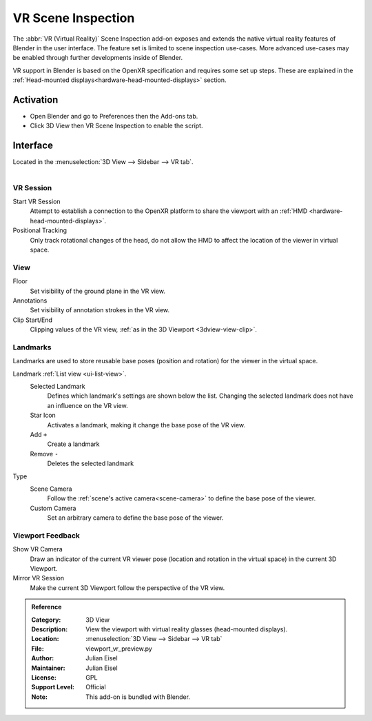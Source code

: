 
*******************
VR Scene Inspection
*******************

The :abbr:`VR (Virtual Reality)` Scene Inspection add-on exposes and extends the native virtual reality features of
Blender in the user interface. The feature set is limited to scene inspection use-cases. More advanced use-cases may
be enabled through further developments inside of Blender.

VR support in Blender is based on the OpenXR specification and requires some set up steps. These are explained in the
:ref:`Head-mounted displays<hardware-head-mounted-displays>` section.


Activation
==========

- Open Blender and go to Preferences then the Add-ons tab.
- Click 3D View then VR Scene Inspection to enable the script.


Interface
=========

Located in the :menuselection:`3D View --> Sidebar --> VR tab`.

.. figure:: /images/addons_3d-view_vr-scene-inspection_example.jpg
   :align: right
   :width: 220px


VR Session
----------

Start VR Session
   Attempt to establish a connection to the OpenXR platform to share the viewport with an :ref:`HMD
   <hardware-head-mounted-displays>`.
Positional Tracking
   Only track rotational changes of the head, do not allow the HMD to affect the location of the viewer in virtual
   space.


View
----

Floor
   Set visibility of the ground plane in the VR view.
Annotations
   Set visibility of annotation strokes in the VR view.
Clip Start/End
   Clipping values of the VR view, :ref:`as in the 3D Viewport <3dview-view-clip>`.


Landmarks
---------

Landmarks are used to store reusable base poses (position and rotation) for the viewer in the virtual space.

Landmark :ref:`List view <ui-list-view>`.
   Selected Landmark
      Defines which landmark's settings are shown below the list. Changing the selected landmark does not have an
      influence on the VR view.
   Star Icon
      Activates a landmark, making it change the base pose of the VR view.
   Add ``+``
      Create a landmark
   Remove ``-``
      Deletes the selected landmark
Type
   Scene Camera
      Follow the :ref:`scene's active camera<scene-camera>` to define the base pose of the viewer.
   Custom Camera
      Set an arbitrary camera to define the base pose of the viewer.

   
Viewport Feedback
-----------------

Show VR Camera
   Draw an indicator of the current VR viewer pose (location and rotation in the virtual space) in the current 3D
   Viewport.
Mirror VR Session
   Make the current 3D Viewport follow the perspective of the VR view.


.. admonition:: Reference
   :class: refbox

   :Category:  3D View
   :Description: View the viewport with virtual reality glasses (head-mounted displays).
   :Location: :menuselection:`3D View --> Sidebar --> VR tab`
   :File: viewport_vr_preview.py
   :Author: Julian Eisel
   :Maintainer: Julian Eisel
   :License: GPL
   :Support Level: Official
   :Note: This add-on is bundled with Blender.
